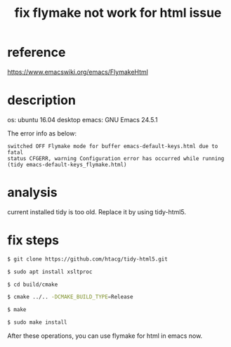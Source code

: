 #+title: fix flymake not work for html issue
#+options: ^:nil

* reference
https://www.emacswiki.org/emacs/FlymakeHtml

* description
os: ubuntu 16.04 desktop
emacs: GNU Emacs 24.5.1

The error info as below:
#+BEGIN_SRC info
switched OFF Flymake mode for buffer emacs-default-keys.html due to fatal
status CFGERR, warning Configuration error has occurred while running
(tidy emacs-default-keys_flymake.html)
#+END_SRC

* analysis
current installed tidy is too old. Replace it by using tidy-html5.

* fix steps
#+BEGIN_SRC sh
$ git clone https://github.com/htacg/tidy-html5.git

$ sudo apt install xsltproc

$ cd build/cmake

$ cmake ../.. -DCMAKE_BUILD_TYPE=Release

$ make

$ sudo make install
#+END_SRC

After these operations, you can use flymake for html in emacs now.